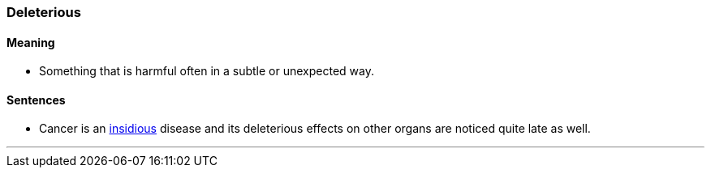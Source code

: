 === Deleterious

==== Meaning

* Something that is harmful often in a subtle or unexpected way.

==== Sentences

* Cancer is an link:#_insidious[insidious] disease and its [.underline]#deleterious# effects on other organs are noticed quite late as well.

'''
